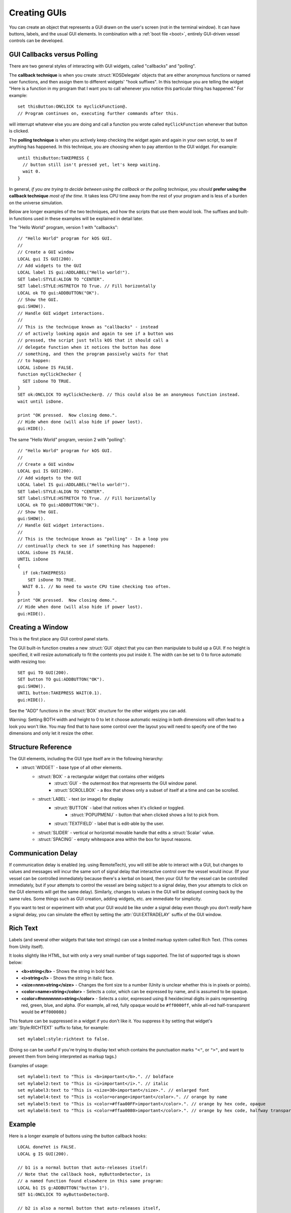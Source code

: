 .. _widgets:

Creating GUIs
=============

You can create an object that represents a GUI drawn on the
user's screen (not in the terminal window). It can have buttons,
labels, and the usual GUI elements. In combination with a :ref:`boot file <boot>`,
entirely GUI-driven vessel controls can be developed.

.. figure:: /_images/general/gui-HelloWorld.png
    :width: 100%

GUI Callbacks versus Polling
----------------------------

There are two general styles of interacting with GUI widgets,
called "callbacks" and "polling".

.. _gui_callback_technique:

The **callback technique** is when you create :struct:`KOSDelegate` objects
that are either anonymous functions or named user functions, and then
assign them to different widgets' "hook suffixes".  In this technique you
are telling the widget "Here is a function in my program that I want you to
call whenever you notice this particular thing has happened."  For example::

    set thisButton:ONCLICK to myclickFunction@.
    // Program continues on, executing further commands after this.

will interrupt whatever else you are doing and call a function you wrote
called ``myClickFunction`` whenever that button is clicked.

.. _gui_polling_technique:

The **polling technique** is when you actively keep checking the widget
again and again in your own script, to see if anything has happened.  In 
this technique, you are choosing when to pay attention to the GUI
widget.  For example::

    until thisButton:TAKEPRESS {
      // button still isn't pressed yet, let's keep waiting.
      wait 0.
    }

In general, *if you are trying to decide between using the callback or the polling
technique, you should* **prefer using the callback technique** *most of the time*.  It
takes less CPU time away from the rest of your program and is less of a burden on
the universe simulation.

Below are longer examples of the two techniques, and how the scripts that
use them would look.  The suffixes and built-in functions used in these
examples will be explained in detail later.

The "Hello World" program, version 1 with "callbacks"::

        // "Hello World" program for kOS GUI.
        //
        // Create a GUI window
        LOCAL gui IS GUI(200).
        // Add widgets to the GUI
        LOCAL label IS gui:ADDLABEL("Hello world!").
        SET label:STYLE:ALIGN TO "CENTER".
        SET label:STYLE:HSTRETCH TO True. // Fill horizontally
        LOCAL ok TO gui:ADDBUTTON("OK").
        // Show the GUI.
        gui:SHOW().
        // Handle GUI widget interactions.
        //
        // This is the technique known as "callbacks" - instead
        // of actively looking again and again to see if a button was
        // pressed, the script just tells kOS that it should call a
        // delegate function when it notices the button has done
        // something, and then the program passively waits for that
        // to happen:
        LOCAL isDone IS FALSE.
        function myClickChecker {
          SET isDone TO TRUE.
        }
        SET ok:ONCLICK TO myClickChecker@. // This could also be an anonymous function instead.
        wait until isDone.

        print "OK pressed.  Now closing demo.".
        // Hide when done (will also hide if power lost).
        gui:HIDE().

The same "Hello World" program, version 2 with "polling"::

        // "Hello World" program for kOS GUI.
        //
        // Create a GUI window
        LOCAL gui IS GUI(200).
        // Add widgets to the GUI
        LOCAL label IS gui:ADDLABEL("Hello world!").
        SET label:STYLE:ALIGN TO "CENTER".
        SET label:STYLE:HSTRETCH TO True. // Fill horizontally
        LOCAL ok TO gui:ADDBUTTON("OK").
        // Show the GUI.
        gui:SHOW().
        // Handle GUI widget interactions.
        //
        // This is the technique known as "polling" - In a loop you
        // continually check to see if something has happened:
        LOCAL isDone IS FALSE.
        UNTIL isDone
        {
          if (ok:TAKEPRESS)
            SET isDone TO TRUE.
          WAIT 0.1. // No need to waste CPU time checking too often.
        }
        print "OK pressed.  Now closing demo.".
        // Hide when done (will also hide if power lost).
        gui:HIDE().



Creating a Window
-----------------

.. function:: GUI(width [, height])

This is the first place any GUI control panel starts.

The GUI built-in function creates a new :struct:`GUI` object that you can then
manipulate to build up a GUI. If no height is specified, it will resize
automatically to fit the contents you put inside it.  The width can be set
to 0 to force automatic width resizing too::

        SET gui TO GUI(200).
        SET button TO gui:ADDBUTTON("OK").
        gui:SHOW().
        UNTIL button:TAKEPRESS WAIT(0.1).
        gui:HIDE().

See the "ADD" functions in the :struct:`BOX` structure for
the other widgets you can add.

Warning: Setting BOTH width and height to 0 to let it choose automatic
resizing in both dimensions will often lead to a look you won't like.
You may find that to have some control over the layout you will need to
specify one of the two dimensions and only let it resize the other.

Structure Reference
-------------------

The GUI elements, including the GUI type itself are in the
following hierarchy:

- :struct:`WIDGET` - base type of all other elements.
    - :struct:`BOX` - a rectangular widget that contains other widgets
        - :struct:`GUI` - the outermost ``Box`` that represents the GUI window panel.
        - :struct:`SCROLLBOX` - a ``Box`` that shows only a subset of itself at a time and can be scrolled.
    - :struct:`LABEL` - text (or image) for display
        - :struct:`BUTTON` - label that notices when it's clicked or toggled.
            - :struct:`POPUPMENU` - button that when clicked shows a list to pick from.
        - :struct:`TEXTFIELD` - label that is edit-able by the user.
    - :struct:`SLIDER` - vertical or horizontal movable handle that edits a :struct:`Scalar` value.
    - :struct:`SPACING` - empty whitespace area within the box for layout reasons.

.. _widgets_delay:

Communication Delay
-------------------

If communication delay is enabled (eg. using RemoteTech), you will still be
able to interact with a GUI, but changes to values and messages will incur
the same sort of signal delay that interactive control over the vessel would
incur.  (If your vessel can be controlled immediately because there's a
kerbal on board, then your GUI for the vessel can be controlled immediately,
but if your attempts to control the vessel are being subject to a signal
delay, then your attempts to click on the GUI elements will get the same
delay). Similarly, changes to values in the GUI will be delayed coming
back by the same rules. Some things such as GUI creation, adding widgets,
etc. are immediate for simplicity.

If you want to test or experiment with what your GUI would be like under
a signal delay even though you don't *really* have a signal delay, you
can simulate the effect by setting the :attr:`GUI:EXTRADELAY` suffix
of the GUI window.

.. structure:: Widget

    This object is the base class of all GUI elements.  No matter which GUI element you
    are dealing with, it will have these properties at minimum.

    ===================================== =============================== =============
    Suffix                                Type                            Description
    ===================================== =============================== =============
    :meth:`SHOW`                                                          Show the widget.
    :meth:`HIDE`                                                          Hide the widget.
    :attr:`VISIBLE`                                                       SET: Show or hide the widget. GET: see if it's showing.
    :meth:`DISPOSE`                                                       Remove the widget permanently.
    :attr:`ENABLED`                       :struct:`Boolean`               Set to False to "grey out" the widget, preventing user interaction.
    :attr:`STYLE`                         :struct:`Style`                 The style of the widget.
    :attr:`GUI`                           :struct:`GUI`                   The GUI ultimately containing this widget.
    :attr:`PARENT`                        :struct:`BOX`                   The Box containing this widget.
    :attr:`HASPARENT`                     :struct:`Boolean`               If this widget has no parent, returns false.
    ===================================== =============================== =============

    .. method:: SHOW

        (No parameters, no return value).

        Call ``Widget:show()`` when you need to make the widget in question
        start appearing on the screen.  This is identical to setting
        :attr:`Widget:VISIBLE` to true.

        See :attr:`Widget:VISIBLE` below for further documentation.

        Note: Unless you use ``show()`` (or set the :struct:`Widget:VISIBLE`
        suffix to true) on the outermost :struct:`Box` of the GUI panel (the
        one you obtained from calling built-in function :func:`GUI`), nothing
        will ever be visible from your GUI.

    .. method:: HIDE

        (No parameters, no return value).

        Call ``Widget:hide()`` when you need to make the widget in question
        disappear from the screen.  This is identical to setting
        :attr:`Widget:VISIBLE` to false.
        
        See :attr:`Widget:VISIBLE` below for further documentation.

    .. attribute:: VISIBLE

        :type: :struct:`Scalar`
        :access: Get/Set

        This is the setting which can also be changed by calling
        :meth:`Widget:show()` and :meth:`Widget:hide()`.

        Most new widgets are set to be visible by default, except for the outermost
        :struct:`Box` that represents a GUI panel window.  (The kind you can
        obtain by calling built-in function :func:`Gui`.)  Because of this, you
        generally only need to set the outermost GUI panel window to visible and
        then all the widgets inside of it should appear.

        The typical pattern is this::

           set panel to GUI(200).

           // <--- Add widgets to panel by calling things like panel:addbutton,
           //      panel:addhslider, panel:addvslider, panel:addlabel, etc...

           panel:show(). // or 'set panel:visible to true.' does the same thing.

        Note that the showing of a widget requires the showing of all widgets
        it's contained inside of.  Hiding a widget will hide all widgets inside
        it, regardless of their infividual visibility settings.  This is what
        is happening when you make a :struct:`GUI` Box with a call to :func:`GUI`,
        fill it with widgets, and then show it.  The widgets inside it were already
        set to "visible", but their visibility was suppressed by the fact that
        the :struct:`GUI` they were inside of was not visible.  Once you made the
        :struct:`GUI` panel visible, all the widgets inside it (that were already
        set to be visible) appeared with it.

    .. method:: DISPOSE

        (no parameters, no return value)

        Call ``Widget:DISPOSE()`` to permanenly make this widget go away.
        Not only will it make it invisible, but it will make it impossible
        to set it to visible again later.

    .. attribute:: ENABLED

        :type: :struct:`Boolean`
        :access: get/set

        (This is true by default for all newly created widgets.)

        When this is true, then the widget can be used by the user.

        When this is false, then the widget becomes read-only and its
        skin takes on a "greyed-out" theme.  The user cannot interact
        with it, even though it may still be visible on the screen.

    .. attribute:: STYLE

        :type: :struct:`Style`
        :access: Get/Set

        The style of the widget.

        A reasonable style will be chosen by default for most widgets.
        It will be one that is copied from the default style used in
        KSP's standard stock GUI skin.  But if you wish to change the
        appearance of the GUI widgets that kOS provides, you can create
        a modified style and set the widget's style to that style here,
        or you can "swap" styles by assigning this widget to the style
        usually used by a different widget.  (For example, making a
        button look like it's just a passive text label.)  Such
        changes should be carefully thought-out if you do them at all,
        because they can very easily confuse a user with conflicting
        visual cues.

        To see how to make a modified style, see the documentation
        for :struct:`Style`.

    .. attribute:: GUI

	:type: :struct:`GUI`
	:access: Get-only

	To be useful, all widgets (buttons, labels, textfields, etc) must
	either be contained inside a :struct:`GUI` widget directly, or be
	contained inside another :struct:`Widget` which in turn is also
	contained inside a :struct:`GUI` widget.  (Or contained inside
	a widget contained inside a widget contained inside a GUI, etc..)

	This suffix will find which :struct:`GUI` is the one which ultimately
	is the one holding this widget.

    .. attribute:: PARENT

	:type: :struct:`Box`
	:access: :Get-only

	Widgets can be contained inside Boxes that are contained inside
	other Boxes, etc.  This suffix tells you which :struct:`Box` contains
	this one.  If you attempt to call this suffix on the outermost
	:struct:`GUI` Box that contains all the others in a panel,
	you may find that kOS throws a complaining error because there is
	no parent to the outermost widget.  To protect your code against this,
	use the :attr:`Widget:HASPARENT` suffix.

    .. attribute:: HASPARENT

	:type: :struct:`Boolean`
	:access: :Get-only

	If trying to use :attr:`Widget:PARENT` would generate an error because
	this widget has no parent, then :attr:`HASPARENT` will be false.
	Otherwise it will be true.

.. structure:: Box

    ``Box`` objects are a type of :struct:`WIDGET`.
    
    A ``Box`` is a rectangular widget that holds other widgets inside it.
    
    A GUI window is a kind of ``Box``, and is created from the :func:`GUI`
    built-in function.  You always need at least one ``Box`` created this way
    in order to have any GUI at all show up, and then you add the widgets you
    want to that ``Box``.

    Since a ``Box`` is a :struct:`WIDGET`, and a ``Box`` is a rectangle that
    contains widgets, that means you can also put a ``Box` inside of another 
    ``Box``.  You do so by using the :meth:`ADDHBOX` or :meth:`ADDVBOX` suffixes
    of a box.  Usually the reason to do this is to define exactly how you want
    a set of widgets laid out.

    ===================================== =============================== =============
    Suffix                                Type                            Description
    ===================================== =============================== =============
                   Every suffix of :struct:`WIDGET`
    -----------------------------------------------------------------------------------
    :meth:`ADDLABEL(text)`                :struct:`Label`                 Creates a label in the Box.
    :meth:`ADDBUTTON(text)`               :struct:`Button`                Creates a clickable button in the Box.
    :meth:`ADDCHECKBOX(text,on)`          :struct:`Button`                Creates a toggleable button in the Box.
    :meth:`ADDRADIOBUTTON(text,on)`       :struct:`Button`                Creates an exclusive toggleable button in the Box.
    :meth:`ADDTEXTFIELD(text)`            :struct:`TextField`             Creates an editable text field in the Box.
    :meth:`ADDPOPUPMENU`                  :struct:`PopupMenu`             Creates a popup menu.
    :meth:`ADDHSLIDER(init,min,max)`      :struct:`Slider`                Creates a horizontal slider in the Box.
    :meth:`ADDVSLIDER(init,min,max)`      :struct:`Slider`                Creates a vertical slider in the Box.
    :meth:`ADDHLAYOUT`                    :struct:`Box`                   Creates an undecorated invisible Box in the Box, with horizontal flow.
    :meth:`ADDVLAYOUT`                    :struct:`Box`                   Creates an undecorated invisible Box in the Box, with vertical flow.
    :meth:`ADDHBOX`                       :struct:`Box`                   Creates a visible Box in the Box, with horizontal flow.
    :meth:`ADDVBOX`                       :struct:`Box`                   Creates a visible Box in the Box, with vertical flow.
    :meth:`ADDSTACK`                      :struct:`Box`                   Creates a nested stacked Box in the Box.  Only one such box is shown at a time.
    :meth:`ADDSCROLLBOX`                  :struct:`ScrollBox`             Creates a nested scrollable Box of widgets.
    :meth:`ADDSPACING(size)`              :struct:`Spacing`               Creates a blank space of the given size (flexible if -1).
    :attr:`WIDGETS`                       :struct:`List(Widget)`          Returns a LIST of the widgets that have been added to the Box.
    :attr:`RADIOVALUE`                    :struct:`String`                The string name of the currently selected radio button.
    :attr:`ONRADIOCHANGE`                 :struct:`KOSDelegate` (button)  A callback you want kOS to call whenever the radio button selection changes.
    :meth:`SHOWONLY(widget)`                                              Hide all but the given widget.
    :meth:`CLEAR`                                                         Dispose all child widgets.
    ===================================== =============================== =============

    .. method:: ADDLABEL(text)

        :parameter:
        :type text: :struct:`String`
        :return:
        :rtype: :struct:`Label`

        Creates a :struct:`Label` widget in this ``Box``.  The label will
        display the text message given in the parameter.

    .. method:: ADDBUTTON(text)

        :parameter:
        :type text: :struct:`String`
        :return:
        :rtype: :struct:`Button`

        Creates a *clickable* :struct:`Button` widget in this ``Box``.

    .. method:: ADDCHECKBOX(text, on)

        :parameter: text to display
        :type text: :struct:`String`
        :parameter: state of the checkbox initially
        :type on: :struct:`Boolean`
        :return:
        :rtype: :struct:`Button`

        Creates a *toggle-able* :struct:`Button` widget in this ``Box``.
        The Button will display the text message given in the parameter.
        The Button will initially start off turned on or turned off
        depending on the state of the ``on`` parameter.

    .. method:: ADDRADIOBUTTON(text, on)

        :parameter: text to display
        :type text: :struct:`String`
        :parameter: state of the checkbox initially
        :type on: :struct:`Boolean`
        :return:
        :rtype: :struct:`Button`

        Creates an *exclusive toggle-able* :struct:`Button` widget in this ``Box``.
        The Button will display the text message given in the parameter.
        The Button will initially start off turned on or turned off depending
        on the state of the ``on`` parameter.

        This button will be set to be exclusive, which means all other
        buttons in this :struct:`Box` which are also exclusive will be
        turned off when this button is turned on.  All these "radio"
        buttons within this same box are considered to be in the same
        group for the sake of this check.  In order to make two
        different radio button groups, you would need to create a box
        for each with :meth:`BOX:ADDHBOX` or :meth:`BOX:ADDVBOX`, and
        then add radio buttons to each of those boxes.

        To read which radio button value is the one that is currently on,
        among the whole set of buttons, you can use :attr:`BOX:RADIOVALUE`.

    .. method:: ADDTEXTFIELD(text)

        :parameter: initial starting text in the field.
        :type text: :struct:`String`
        :return:
        :rtype: :struct:`TextField`

        Creates a :struct:`TextField` widget in this ``Box``.
        The textfield will allow the user to type a string into the field
        that you can read.
        The field will be a one-line string input.

    .. method:: ADDPOPUPMENU

        :return:
        :rtype: :struct:`PopupMenu`

        Creates a special kind of button known as a :struct:`PopupMenu`
        in the Box.  This is a button that, when clicked, brings up a list
        of values to choose from.  When the user picks a value, the popup
        list goes away and the button will be labeled with the selection
        from the list that was picked.

        The list of values that will pop up are in the
        suffix :attr:`PopupMenu:Options`, which you must populate after
        having called ``ADDPOPUPMENU``.
        
        Example::

            set mygui to GUI(100).
            // Make a popup menu that lets you choose one of 4 color names:
            set mypopup mygui:addpopupmenu().
            set mypopup:options to LIST("red", "green", "yellow", "white").

            mygui:show().
            wait 15. // let you play with it for 15 seconds.
            mygui:dispose(). // ditch the gui before leaving this example.

    .. method:: ADDHSLIDER(init, min, max)

        :parameter: starting value
        :type init: :struct:`Scalar`
        :parameter: left endpoint value
        :type min: :struct:`Scalar`
        :parameter: right endpoint value
        :type max: :struct:`Scalar`
        :return:
        :rtype: :struct:`Slider`

        Creates a horizontal :struct:`Slider` in the Box that adjusts a
        :struct:`Scalar` value.  The value can take on any fractional
        amount between the minimum and maximum values given.  Despite
        the names it is possible to make the ``min`` parameter larger than
        the ``max`` parameter, in which case the direction of the slider
        will be inverted, with the largest value at the left and the smallest
        at the right.

    .. method:: ADDVSLIDER(init, min, max)

        :parameter: starting value
        :type init: :struct:`Scalar`
        :parameter: top endpoint value
        :type min: :struct:`Scalar`
        :parameter: bottom endpoint value
        :type max: :struct:`Scalar`
        :return:
        :rtype: :struct:`Slider`

        Creates a vertical :struct:`Slider` in the Box that adjusts a
        :struct:`Scalar` value.  The value can take on any fractional
        amount between the minimum and maximum values given.  Despite
        the names it is possible to make the ``min`` parameter larger than
        the ``max`` parameter, in which case the direction of the slider
        will be inverted, with the largest value at the bottom and the smallest
        at the top.

        TODO: FIRE UP THE GAME AND TEST THE DIRECTION HERE.  I AM TYPING FROM MEMORY ABOUT
        THE DIRECTIONS (TOP BEING SMALLEST NORMALLY) - THAT COULD BE WRONG.

    .. method:: ADDHLAYOUT

        :return:
        :rtype: :struct:`Box`
        
        Creates a nested transparent horizontally-arranged :struct:`Box` in
        this :struct:`Box`.  You can't see any visual evidence of this
        box other than how it forces the widgets inside it to get arranged.
        (The box has no borders showing, no background color, etc).

        All the widgets added to such a box will arrange themselves
        horizontally (the more widgets you add, the wider the box gets).

        There are three reasons you might want to nest one Box inside another Box:

        - You wish to isolate some radio buttons into their own Box so they
          form one radio button group.
        - You wish to force the GUI automatic layout system to place widgets
          in a particular arrangement by making it treat a group of widgets
          as a single rectangular chunk that gets arranged together as a unit.

    .. method:: ADDVLAYOUT

        :return:
        :rtype: :struct:`Box`
        
        Creates a nested transparent vertically-arranged :struct:`Box` in
        this :struct:`Box`.  You can't see any visual evidence of this
        box other than how it forces the widgets inside it to get arranged.
        (The box has no borders showing, no background color, etc).

        All the widgets added to such a box will arrange themselves
        vertically (the more widgets you add, the taller the box gets).

        (The :struct:`Box` returned by calling the built-in function
        :func:`Gui` is a "VLayout" box which arranges things vertically
        like this.)

        There are three reasons you might want to nest one Box inside another Box:

        - You wish to isolate some radio buttons into their own Box so they
          form one radio button group.
        - You wish to force the GUI automatic layout system to place widgets
          in a particular arrangement by making it treat a group of widgets
          as a single rectangular chunk that gets arranged together as a unit.

    .. method:: ADDHBOX

        :return:
        :rtype: :struct:`Box`
        
        This is identical to :meth:`BOX:ADDHLAYOUT`, other than the
        fact that it uses a different graphical style which lets you
        see the box.

    .. method:: ADDVBOX

        :return:
        :rtype: :struct:`Box`
        
        This is identical to :meth:`BOX:ADDVLAYOUT`, other than the
        fact that it uses a different graphical style which lets you
        see the box.

    .. method:: ADDSTACK

        :return:
        :rtype: :struct:`Box`
        
        Creates a nested stacked Box in this Box. (a Box which 
        can be swapped for other similarly created boxes that
        occupy the same space on the screen.)

        When you add several such boxes with multiple calls to
        :meth:`BOX:ADDSTACK`, then instead of these boxes
        being laid you horizontally or vertically next to each
        other as widgets would normally be, they all occupy the
        same space of the screen.  However, only one such box
        in the set of stacked boxes will be visible at a time.

        This is how you can implement a pane which has its contents
        replaced with several different variants depending on what
        variant you want to see at a time.  (i.e. a window with
        an area who's contents are toggled by hitting some "tab"
        buttons that change which version of the contents get shown.)

        When several such boxes have been added, you can individually
        choose which one is shown, by which one is enabled.  If two
        of them are enabled at the same time, then only the first
        enabled one it finds gets shown.
        
        See :meth:`SHOWONLY` below for more information on how to
        manipulate these kinds of sub-boxes.

    .. method:: ADDSCROLLBOX

        :return:
        :rtype: :struct:`ScrollBox`
        
        Creates a nested scrollable box of widgets. 

        Using this kind of box, you can create an area of the Gui
        which holds contents bigger than it can show at once.
        It will add scrollbars to let you pan the view to see
        the rest of the content that is outside the visible box size.

        To make this work, you will need to specify the size
        limits of the viewable area, otherwise the layout system
        will simply make the ScrollBox big enough to hold all
        the content, and thus it won't need the scrollbars.

        More details on how to do this can be found in the documentation
        for :struct:`ScrollBox`.
        
    .. method:: ADDSPACING(size)

        :parameter size: :??: the size of the area to take up with empty space.
        :return:
        :rtype: :struct:`Spacing`

        Creates blank space of the given size in pixels (flexible if -1).

        This is used for cases where you'd like to force a widget to get indented,
        or pushed further down.

        Whether this is horizontal or vertical space depends on whether it is
        inside a horizontal arrangement box or a vertical arrangement box.
        (``myBox:ADDSPACING(20).`` is 20 pixels of *width* if ``myBox``
        was a :meth:`BOX:ADDHLAYOUT`, but it's 20 pixels of *height* if it
        was a :meth:`BOX:ADDVLAYOUT`.)

        Example::

            set mygui to GUI(400).
            set mytitle to mygui:addlabel("This is my Panel").
            set box1 to mygui:ADDHLAYOUT().
            box1:addspacing(50). // 50 pixels indent inside horizontal box 1
            set button1 to box1:addbutton("indented").
            set box2 to mygui:ADDHLAYOUT().
            box2:addspacing(100). // 100 pixels indent inside horizontal box 2
            set button2 to box2:addbutton("indented more").
            myGui:show().
            print "Play with buttons for 15 seconds.".
            wait 15. 
            myGui:dispose(). // get rid of the GUI before quitting the program.

    .. attribute:: WIDGETS

        :type: :struct:`List(Widget)`
        :access: Get-only
        
        Returns a LIST of the widgets that have been added to the Box,
        so that you may examine them.  If you think of the GUI as a
        tree of widgets (which is what it is), then this is how you
        find the children of this box.  It's sort of the opposite of
        :attr:`Widget:PARENT`.

        Note that adding or deleting from this list will not actually
        add or remove widgets from the box itself.  (This list is
        an exported copy of the list of widgets, and not the actual
        list the box itself uses internally.)

    .. attribute:: RADIOVALUE

        :type: :struct:`String`
        :access: Get-only
        
        The text label of whichever radiobutton is turned on among all
        the radio buttons you've added with :meth:`BOX:ADDRADIOBUTTON(text, on)`
        to this box.

        Because only one of the radio buttons within this box can be on
        at a time, this can be a faster way to see which has been
        selected than reading each button one a time to see which one
        is on.

        If none of the buttons are turned on (for example, if the user
        hasn't selected anything yet since the box was displayed), then this
        will return a value of ``""`` (an empty string).

    .. attribute:: ONRADIOCHANGE

        :type: :struct:`KOSDelegate`
        :access: Get/Set

        The :struct:`KOSDelegate` accepts 1 parameter, a :struct:`Button`, and returns nothing.

        A callback hook you want kOS to call whenever the radio button
        selection within this box changes.

        Because a radio button set is defined at the level of a ``Box`` (see
        :meth:`BOX:ADDRADIOBUTTON(text, on)`), the callback hook you would
        like to be called whenever that radio button set changes which button
        is the selected one is also here on the ``Box`` widget.

        The KOSDelegate must be a function (or anonymous function) that
        behaves as follows::

            function myradiochangehook {
              parameter whichButton.

              // Do something here.  "whichButton" will be a variable set to
              // whichever radio button is the one that has just been switched
              // on.
            }
            set someBox:onradiochange to myradiochange@.

        Example, using an anonymous function::

            set someBox:onRadioChange to { parameter B.  print "You selected:  " + B:text. }.

    .. method:: SHOWONLY(widget)

        :parameter:
        :type widget: :struct:`Widget`

        When multiple widgets have been placed inside this ``Box``,
        this suffix is used to choose just one of them to be the
        one you want being shown at the moment.  All other widgets
        within this box will be immediately hidden.

        This is useful when you have several stacked boxes made with
        calls to :meth:`BOX:ADDSTACK`, and want to choose which one
        of them you are making visible at the moment.

    .. method:: CLEAR

        :return: none

        Calling :meth:`BOX:CLEAR()` will get rid of all widgets you have
        added to this box by use of any of the above "ADD....." suffixes.
        It will also call :meth:`Widget:DISPOSE()` on all of them.

.. structure:: GUI

    This object is created with the :func:`GUI(width,height)` function.

    A GUI object is a kind of :struct:`Box` that is the outermost
    window that holds all the other widgets.  In order to work at all, all
    widgets must be put inside of a ``GUI`` box, or in inside of another
    :struct:`Box` which in turn is inside a ``GUI`` box, etc.

    ===================================== =============================== =============
    Suffix                                Type                            Description
    ===================================== =============================== =============
       Every suffix of :struct:`BOX`.  Note, to add widgets to this window, see the BOX suffixes.
    -----------------------------------------------------------------------------------
    :attr:`X`                             :struct:`scalar` (pixels)       X-position of the window. Negative values measure from the right.
    :attr:`Y`                             :struct:`scalar` (pixels)       Y-position of the window. Negative values measure from the bottom.
    :attr:`DRAGGABLE`                     :struct:`Boolean`               True = user can move window.
    :attr:`EXTRADELAY`                    :struct:`scalar` (seconds)      Add artificial delay to all communication with this GUI (good for testing before you get into deep space)
    :attr:`SKIN`                          :struct:`Skin`                  The skin defining the default style of widgets in this GUI.
    ===================================== =============================== =============

    .. attribute:: X

        :type: :struct:`scalar`
        :access: Get/Set

        This is the X position of upper-left corner of window, in pixels.

        You can alter this value to move the window.

        If you use a negative value for the coordinate, then the coordiante will be
        measured in the reverse direction, from the right edge of the screen.  (i.e.
        setting it to -200 means 200 pixels away from the right edge of the screen.)

    .. attribute:: Y

        :type: :struct:`scalar`
        :access: Get/Set

        This is the Y position of upper-left corner of window, in pixels.

        You can alter this value to move the window.

        If you use a negative value for the coordinate, then the coordiante will be
        measured in the reverse direction, from the bottom edge of the screen.  (i.e.
        setting it to -200 means 200 pixels away from the bottom edge of the screen.)

    .. attribute:: DRAGGABLE

        :type: :struct:`Boolean`
        :access: Get/Set

        Set to true to allow the window to be moved by the user dragging it.  If
        set to false, it can still be moved by the script setting :attr:`GUI:X`
        and :attr:`GUI:Y`, but can't be moved by the user.

    .. attribute:: EXTRADELAY

        :type: :struct:`scalar`
        :access: Get/Set

        This is the number of extra seconds of delay to add to
        the GUI for testing purposes.

        If Remote Tech is installed, the GUI system :ref:`obeys the signal delay<widgets_delay>`
        of the Remote Tech mod such that when you click a widget it can take
        time before the script notices you did so.  If you want to test how
        your GUI will work under a signal delay you can use this suffix to
        force a simulated additional signal delay even if you are not using
        RemoteTech.  (Or when you are using RemoteTech but are testing your GUI in
        situations where there isn't a noticable signal delay, like in Kerbin
        low orbit).

    .. attribute:: SKIN

        :type: :struct:`Skin`
        :access: Get/Set

        A :struct:`Skin` is a collection of :struct:`Style` objects to be
        used by different types of widgets within the GUI window.  With this
        suffix you can assign a different Skin to the window, which will then
        be used by default by all the widgets of the appropriate type
        inside the window.

.. structure:: ScrollBox

    ``ScrollBox`` objects are created by using :meth:`BOX:ADDSCROLLBOX`.

    A scollbox is a box who's contents can be bigger than it is, accessable
    via scrollbars.

    To constrain the actual size of the box, you can use the ``:style``
    suffix of the box.  For example, this code::

        set sb to mygui:addscrollbox().
        set sb:style:width to 200.
        set sb:style:height to 200.

    would make a scrollbox whose visible part is limited to 200 pixels by 200 pixels.

    By default, the GUI layout manager would attempt to make the scrollbox as big
    as it can, within the constraints of the containing window.

    ===================================== =============================== =============
    Suffix                                Type                            Description
    ===================================== =============================== =============
                   Every suffix of :struct:`BOX`.  :attr:
    -----------------------------------------------------------------------------------
    :attr:`HALWAYS`                       :struct:`Boolean`               Always show the horizontal scrollbar.
    :attr:`VALWAYS`                       :struct:`Boolean`               Always show the vertical scrollbar.
    :attr:`POSITION`                      :struct:`Vector`                The position of the scrolled content (Z is ignored).
    ===================================== =============================== =============

    .. attribute:: HALWAYS

        :type: :struct:`Boolean`
        :access: Get/Set

        Set to true if you want the horizontal scrollbar to always appear for the
        box regardless of whether the contents are large enough to require it.

    .. attribute:: VALWAYS

        :type: :struct:`Boolean`
        :access: Get/Set

        Set to true if you want the vertical scrollbar to always appear for the
        box regardless of whether the contents are large enough to require it.

    .. attribute:: POSITION

        :type: :struct:`Vector`
        :access: Get/Set

        This value tells you where within the window's content the currently
        visible portion is.  The Vector's X component tells you the X
        coordinate of the upper-left corner of the visible portion within
        the content.  The Vector's Y component tells you the Y coordinate
        of the upper-left corner of the visible portion within the content.
        The Vector's Z component is irrelevant and ignored.  (This is really
        an X/Y pair stored inside a 3D vector).

        You can set this value to force the window to scroll to a new position.

.. structure:: Label

    ``Label`` widgets are created inside Box objects via :meth:`BOX:ADDLABEL`.

    A ``Label`` is a widget that just shows a bit of text or an image.  The base
    type of Label is just used for passive content that can't be edited or
    interacted with.

    (However, other widgets which *are* interactive are derived from ``Label``,
    such as :struct:`Button` and :struct:`TextField`.)

    ===================================== =============================== =============
    Suffix                                Type                            Description
    ===================================== =============================== =============
		   Every suffix of :struct:`WIDGET`
    -----------------------------------------------------------------------------------
    :attr:`TEXT`                          :struct:`string`                The text on the label.
    :attr:`IMAGE`                         :struct:`string`                Filename of an image for the label.
    :attr:`TOOLTIP`                       :struct:`string`                A tooltip for the label.
    ===================================== =============================== =============

    .. attribute:: TEXT

        :type: :struct:`String`
        :access: Get/Set

        The text which is shown the label.

        This text can contain some limited richtext markup,
        :ref:`described below <richtext>`, unless you have
        suppressed it using :attr:`Style:RICHTEXT` as follows::

            set thislabel:RICHTEXT to false. // prevent richtext markup in the label

    .. attribute:: IMAGE

        :type: :struct:`string`
        :access: Get/Set

        This is the filename of an image file to use in the label's background.

        If you prefer an image to a string label, you can set this suffix.  The
        filenames you use must be contained in the Archive (i.e. "/Ships/Script")
        volume, but are allowed to disobey the normal rules about reaching the
        archive with comms.  This is because these images conceptually represent
        the look and feel of control panels in the ship and not necessarily
        something that takes up "space" on the disk.

        PNG format images usually work best, although any format Unity
        is capable of reading can work here.

        You can leave off the ``".png"`` ending on the filename if you like
        and this suffix will presume you meant to read a .png file.  If you 
        wish to read a file in some other format than PNG, you will need
        to give its filename extension explicitly.

    .. attribute:: TOOLTIP

        :type: :struct:`String`
        :access: Get/Set

        String which you wish to appear in a tooltip when the user hovers
        the mouse pointer over this widget.

.. _richtext:

Rich Text
---------

Labels (and several other widgets that take text strings) can use a limited
markup system called Rich Text.  (This comes from Unity itself).

It looks slightly like HTML, but with only a very small number of tags
supported.  The list of supported tags is shown below:

- **<b>string</b>** - Shows the string in bold face.
- **<i>string</i>** - Shows the string in italic face.
- **<size=nnn>string</size>** - Changes the font size to a number (Unity
  is unclear whether this is in pixels or points).
- **<color=name>string</color>** - Selects a color, which can be expressed
  by name, and is assumed to be opaque.
- **<color=#nnnnnnnn>string</color>** - Selects a color, expressed using
  8 hexidecimal digits in pairs representing red, green, blue, and alpha.
  (For example, all red, fully opaque would be ``#ff0000ff``, while all-red
  half-transparent would be ``#ff000080``.)


This feature can be suppressed in a widget if you don't like it.
You suppress it by setting that widget's :attr:`Style:RICHTEXT` suffix
to false, for example::

    set mylabel:style:richtext to false.

(Doing so can be useful if you're trying to display text which 
contains the punctuation marks ``"<"``, or ``">"``, and want
to prevent them from being interpreted as markup tags.)

Examples of usage::

    set mylabel1:text to "This is <b>important</b>.". // boldface
    set mylabel2:text to "This is <i>important</i>.". // italic
    set mylabel3:text to "This is <size=30>important</size>.". // enlarged font
    set mylabel4:text to "This is <color=orange>important</color>.". // orange by name
    set mylabel5:text to "This is <color=#ffaa00FF>important</color>.". // orange by hex code, opaque
    set mylabel6:text to "This is <color=#ffaa0080>important</color>.". // orange by hex code, halfway transparent
    

.. structure:: Button

    A ``Button`` is a widget that can have script activity occur when the user
    presses it.

    ``Button`` widgets are created inside Box objects via one of these three methods:
    
    - :meth:`Box:ADDBUTTON` - for a button that pops back out again on its own after being clicked.
    - :meth:`Box:ADDCHECKBOX` - for a toggle button that stays on when 
      clicked and doesn't turn off until clicked again.
    - :meth:`Box:ADDRADIOBUTTON` - A kind of checkbox that forms part of
      a set of checkboxes that only allow one of themselves to be on at a time.

    The differences between how these types of button behave come from how
    they will have their default :attr:`TOGGLE` and :attr:`EXCLUSIVE`
    suffixes set when they are created.

    Buttons are a special case of :struct:`Label`, and can use all the features
    of :struct:`Label` to define how their text looks.

    ===================================== ========================================== =============
    Suffix                                Type                                       Description
    ===================================== ========================================== =============
                   Every suffix of :struct:`LABEL`
    ----------------------------------------------------------------------------------------------
    :attr:`PRESSED`                       :struct:`Boolean`                          Is the button currently down?
    :attr:`TAKEPRESS`                     :struct:`Boolean`                          Return the PRESSED value AND release the button if it's down.
    :attr:`TOGGLE`                        :struct:`Boolean`                          Is this button into a toggle-style button?
    :attr:`EXCLUSIVE`                     :struct:`Boolean`                          Does turning this button on cause other buttons to turn off?
    :attr:`ONCLICK`                       :struct:`KOSDelegate` (no args)            Your function called whenever the button gets clicked.
    :attr:`ONTOGGLE`                      :struct:`KOSDelegate` (:struct:`Boolean`)  Your function called whenever the button's PRESSED state changes.
    ===================================== ========================================== =============

    .. attribute:: PRESSED

        :type: :struct:`Boolean`
        :access: Get/Set

        You can read this value to see if the button is currently on (true)
        or off (false).  You can set this value to cause the button to become
        on or off.

    .. attribute:: TAKEPRESS

        :type: :struct:`Boolean`
        :access: Get-only

        You can read this value to see if the button is currently on (true)
        or off (false), however reading this value has a side-effect.
        When you read this value, if it said the button was on (pressed in),
        then reading it will cause the button to become off (popped out).

        This is useful only for normal buttons (buttons that have :attr:`TOGGLE`
        set to false).  It allows you to use the
        :ref:`polling technique <gui_polling_technique>` to repeatedly check to
        see if the button is on, and as soon as your script notices that it's on,
        it will pop it back out again so the user sees the proper visual feedback.

    .. attribute:: TOGGLE

        :type: :struct:`Boolean`
        :access: Get/Set

        This suffix determines whether this button has toggle behavior or button
        behaviour.  (Whether it stays pressed in until pressed a second time).
        By default, :meth`BOX:ADDBUTTON` will create a button with ``TOGGLE`` set
        to false, while :meth:`BOX:ADDCHECKBOX` and :meth:`BOX:ADDRADIOBUTTON` will
        create buttons which have their ``TOGGLE`` suffixes set to true.

        **Behaviour when TOGGLE is false (the default):**

        The conditions under which a button will automatically release itself when :attr:`TOGGLE` is
        set to `False` are:

        - When the script calls the :attr:`TAKEPRESS` suffix method.  When this is done, the
          button will become false even if it was was previously true.
        - If the script defines an :attr:`ONCLICK` user delegate.
          (Then when the :attr:`PRESSED` value becomes true, kOS will immediately set it
          back to false (too fast for the kerboscript to see it) and instead call the
          ``ONCLICK`` callback delegate you gave it.)

        **Behaviour when TOGGLE is true:**

        If TOGGLE is set to True, then the button will **not** automatically release after it is
        read by the script.  Instead it will need to be clicked by the user a second time to make
        it pop back out.  In this mode, the button's :attr:`PRESSED` value will never automatically
        reset to false on its own.

        If the Button is created by :meth:`Button:ADDCHECKBOX`, or by
        :meth:`Button:ADDRADIOBUTTON`, it will have a different visual
        style (the style called "toggle") and it will start already in TOGGLE mode.

    .. attribute:: EXCLUSIVE

        :type: :struct:`Boolean`
        :access: Get/Set

        If the Button is created by :meth:`Button:ADDRADIOBUTTON`, it will have
        its ``EXCLUSIVE`` suffix set to true by default.

        If ``EXCLUSIVE`` is set to True, when the button is clicked (or changed programmatically),
        other buttons with the same parent :struct:`Box` will be set to False (regardless of
        if they are EXCLUSIVE).

    .. attribute:: ONCLICK

        :type: :struct:`KOSDelegate`
        :access: Get/Set

        This is a :struct:`KOSDelegate` that takes no parameters and returns nothing.

        ``ONCLICK`` is what is known as a "callback hook".  This suffix allows
        you to use the :ref:`callback technique <gui_callback_technique>` of widget
        interaction.

        You can assign ``ONCLICK`` to a :struct:`KOSDelegate` of one of your
        functions (named or anonymous) and from then on kOS will call that
        function whenever the button becomes clicked by the user.

        The :attr:`ONCLICK` suffix is intended to be used for non-toggle buttons.

        Example::

            set mybutton:ONCLICK to { print "Do something here.". }.

        :attr:`ONCLICK` is called with no parameters.  To use it, your function must be
        written to expect no parameters.

    .. attribute:: ONTOGGLE

        :type: :struct:`KOSDelegate`
        :access: Get/Set

        This is a :struct:`KOSDelegate` taking one parameter (new boolean state) and returning nothing

        ``ONTOGGLE`` is what is known as a "callback hook".  This suffix allows
        you to use the :ref:`callback technique <gui_callback_technique>` of widget
        interaction.

        The ``ONTOGGLE`` delegate you assign will get called whenver kOS notices
        that this button has changed from false to true or from true to false.

        To use ``ONTOGGLE``, your function must be written to expect a single boolean parameter,
        which is the new state the button has just be changed to.

        Example::

            set mybutton:ONTOGGLE to { parameter val. print "Button value just became " + val. }.

        ``ONTOGGLE`` is really only useful with buttons where :attr:`TOGGLE` is true.

Example
-------

Here is a longer example of buttons using the button callback hooks::

    LOCAL doneYet is FALSE.
    LOCAL g IS GUI(200).

    // b1 is a normal button that auto-releases itself:
    // Note that the callback hook, myButtonDetector, is
    // a named function found elsewhere in this same program:
    LOCAL b1 IS g:ADDBUTTON("button 1").
    SET b1:ONCLICK TO myButtonDetector@.

    // b2 is also a normal button that auto-releases itself,
    // but this time we'll use an anonymous callback hook for it:
    LOCAL b2 IS g:ADDBUTTON("button 2").
    SET b2:ONCLICK TO { print "Button Two got pressed". }

    // b3 is a toggle button.
    // We'll use it to demonstrate how ONTOGGLE callback hooks look:
    LOCAL b3 IS g:ADDBUTTON("button 3 (toggles)").
    set b3:style to g:skin:button.
    SET b3:TOGGLE TO TRUE.
    SET b3:ONTOGGLE TO myToggleDetector@.

    // b4 is the exit button.  For this we'll use another
    // anonymous function that just sets a boolean variable
    // to signal the end of the program:
    LOCAL b4 IS g:ADDBUTTON("EXIT DEMO").
    SET b4:ONCLICK TO { set doneYet to true. }

    g:show(). // Start showing the window.

    wait until doneYet. // program will stay here until exit clicked.

    g:hide(). // Finish the demo and close the window.

    //END.

    function myButtonDetector {
      print "Button One got clicked.".
    }
    function myToggleDetector {
      parameter newState.
      print "Button Three has just become " + newState.
    }

.. structure:: PopupMenu

    ``PopupMenu`` objects are created by calling :meth:`BOX:ADDPOPUPMENU`.

    A ``PopupMenu`` is a special kind of button for choosing from a list of things.
    It looks like a button who's face displays the currently selected thing.  When a user
    clicks on the button, it pops up a list of displayed strings to choose
    from, and when one is selected the popup goes away and the new choice is
    displayed on the button.

    The menu displays the string values in the OPTIONS property. If OPTIONS contains items that are not strings,
    then by default their :attr:`TOSTRING <Structure:TOSTRING>` suffixes will be used to display them as strings.
    You can change this default behaviour by setting the popupmenu's :attr:`OPTIONSUFFIX`.

    Example::

	local popup is gui:addpopupmenu().

        // Make the popup display the Body:NAME's instead of the Body:TOSTRING's:
	set popup:OPTIONSUFFIX to "NAME".

	list bodies in bodies.
	for planet in bodies {
		if planet:hasbody and planet:body = Sun {
			popup:addoption(planet).
		}
	}
	set popup:value to body.


    ===================================== ========================================= =============
    Suffix                                Type                                      Description
    ===================================== ========================================= =============
                   Every suffix of :struct:`BUTTON`
    ---------------------------------------------------------------------------------------------
    :attr:`OPTIONS`                       :struct:`List`                            List of options to display.
    :attr:`OPTIONSUFFIX`                  :struct:`string`                          Name of the suffix used for display names. Default = TOSTRING.
    :meth:`ADDOPTION(value)`                                                        Add a value to the end of the list of options.
    :attr:`VALUE`                         Any                                       Returns the current selected value.
    :attr:`INDEX`                         :struct:`Scalar`                          Returns the index of the current selected value.
    :attr:`CHANGED`                       :struct:`Boolean`                         Has the user chosen something?
    :attr:`ONCHANGE`                      :struct:`KOSDelegate` (:struct:`String`)  Your function called whenever the :attr:`CHANGED` state changes.
    :meth:`CLEAR`                                                                   Removes all options.
    :attr:`MAXVISIBLE`                    :struct:`Scalar` (integer)                How many choices to show at once in the list (if more exist, it makes it scrollable).
    ===================================== ========================================= =============

    .. attribute:: OPTIONS

        :type: :struct:`List` (of any Structure)
        :access: Get/Set

        This is the list of options the user has to choose from.  They don't need
        to be Strings, but they must be capable of having a string extracted from
        them for display on the list, by use of the :attr"`OPTIONSSUFFIX` suffix.

    .. attribute:: OPTIONSUFFIX

        :type: :struct:`String`
        :access: Get/Set

        This decides how you get strings from the list of items in :attr:`OPTIONS`.
        The usual way to use a ``PopupMenu`` would be to have it select from a list
        of strings.  But you can use any other kind of object you want in the
        :attr:`OPTIONS` list, provided all of them share a common suffix name
        that builds a string from them.  The default value for this is
        ``"TOSTRING:``, which is a suffix that all things in kOS have.  If you
        wish to use something other than :attr:`Structure:TOSTRING`, you
        can set this to that suffix's string name.

        This page begins with a good example of using this.  See above.

    .. method:: ADDOPTION(value)

        :parameter: - any kind of kOS type, provided it has the suffix mentioned in :attr:`OPTIONSSUFFIX` on it.
        :type value: :struct:`Structure`
        :access: Get/Set

        This appends another choice to the :attr:`OPTIONS` list.

    .. attribute:: VALUE

        :type: :struct:`Structure`
        :access: Get/Set

        Returns the value currently chosen from the list.
        If no selection has been made, it will return an empty :struct:`String` (``""``).

        If you set it, you are choosing which item is selected from the list.  If you
        set this to something that wasn't in the list, the attempt to set it will be
        rejected and instead the choice will become de-selected.

    .. attribute:: INDEX

        :type: :struct:`Scalar`
        :access: Get/Set

        Returns the number index into the :attr:`OPTIONS` list that goes with the
        current choice.  If this is set to -1, that means nothing has been
        selected.

        Setting this value causes the selected choice to change.  Setting it
        to -1 will de-select the choice.

    .. attribute:: CHANGED

        :type: :struct:`Boolean`
        :access: Get/Set

        Has the choice been changed since the last time this was checked?

        Note that reading this has a side effect.  When you read this value,
        you cause it to become false if it had been true.  (The system
        assumes that "last time this was checked" means "now" after you've
        read the value of this suffix.)

        This is intended to be used with the
        :ref:`polling technique <gui_polling_technique>` of reading the widget.
        You can query this field until it says it's true, at which point you
        know to go have a look at the current value to see what it is.

    .. attribute:: ONCHANGE

        :type: :struct:`KOSDelegate`
        :access: Get/Set

        This is a :struct:`KOSDelegate` that expects one parameter, the new value, and returns nothing.

        Sets a callback hook you want called when a new selection has
        been made.  This is for use with the
        :ref:`callback technique <gui_callback_technique>` of reading the widget.

        The function you specify must be designed to take one parameter,
        which is the new value (same as reading the :attr:`VALUE` suffix) of
        this widget, and return nothing.

        Example::

            set myPopupMenu:ONCHANGE to { parameter choice. print "You have selected: " + choice:TOSTRING. }.

    .. method:: CLEAR

        :return: (nothing)

        Calling this causes the ``PopupMenu`` to wipe out all the contents of its :attr:`OPTIONS`
        list.

    .. attribute:: MAXVISIBLE

        :type: :struct:`Scalar`
        :access: Get/Set

        (Default value is 15).

        This sets the largest number of choices (roughly) the layout
        system will be willing to grow the popup window to support
        before it resorts to using a scrollbar to show more choices,
        instead of letting the window get any bigger.  This value is
        only a rough hint.

        If this is set too large, it can become possible to make
        the popup menu so large it won't fit on the screen, if you
        give it a lot of items in the options list.

.. structure:: TextField

    ``TextField`` objects are created via :meth:`BOX:ADDTEXTFIELD`.

    A ``TextField`` is a special kind of :struct:`Label` that can be
    edited by the user.  Unlike a normal :struct:`Label`, a ``TextField``
    can only be textual (it can't be used for image files).

    A ``TextField`` has a default style that looks different from a
    passive :struct:`Label`.  In the default style, a ``TextField`` shows
    the area the user can click on and type into, using a recessed
    background.

    ===================================== ========================================= =============
    Suffix                                Type                                      Description
    ===================================== ========================================= =============
           Every suffix of :struct:`LABEL`.  Note you read :attr:`Label:TEXT` to see the TextField's current value.
    ---------------------------------------------------------------------------------------------
    :attr:`CHANGED`                       :struct:`Boolean`                         Has the text been edited?
    :attr:`ONCHANGE`                      :struct:`KOSDelegate` (:struct:`String`)  Your function called whenever the :attr:`CHANGED` state changes.
    :attr:`CONFIRMED`                     :struct:`Boolean`                         Has the user pressed Return in the field?
    :attr:`ONCONFIRM`                     :struct:`KOSDelegate` (:struct:`String`)  Your function called whenever the :attr:`CONFIRMED` state changes.
    ===================================== ========================================= =============

    .. attribute:: CHANGED

        :type: :struct:`Boolean`
        :access: Get/Set

        Tells you whether :attr:`Label:TEXT` has been edited at all
        since the last time you checked.  Note that any edit counts.  If a
        user is trying to type "123" into the ``TextField`` and has so far
        written "1" and has just pressed the "2", then this will be true.
        If they then press "4" this will be true again.  If they then press
        "backspace" because this was type, this will be true again.  If
        they then press "3" this will be true again.  Literally *every*
        edit to the text counts, even if the user has not finished using
        the textfield.

        As soon as you read this suffix and it returns true, it will
        be reset to false again until the next time an edit happens.

        This suffix is intended to be used with the 
        :ref:`polling technique <gui_polling_technique>` of widget
        interaction.

    .. attribute:: ONCHANGE

        :type: :struct:`KOSDelegate`
        :access: Get/Set

        This :struct:`KOSDelegate` expects one parameter, a :struct:`String`, and returns nothing.

        This allows you to set a callback delegate to be called
        whenever the value of :attr:`Label:TEXT` changes in any
        way, whether that's inserting a character or deleting a
        character.

        The :struct:`KOSDelegate` you use must be made to expect
        one parameter, the new string value, and return nothing.

        Example::

            set myTextField:ONCHANGE to {parameter str. print "Value is now: " + str.}.

        This suffix is intended to be used with the 
        :ref:`callback technique <gui_callback_technique>` of widget
        interaction.

    .. attribute:: CONFIRMED

        :type: :struct:`Boolean`
        :access: Get/Set

        Tells you whether the user is finished editing :attr:`Label:TEXT`
        since the last time you checked.  This does not become true merely
        because the user typed one character into the field or deleted
        one character (unlike :attr:`CHANGED`, which does).  This only
        becomes true when the user does one of the following things:

        - Presses ``Enter`` or ``Return`` on the field.
        - Leaves the field (clicks on another field, tabs out, etc).

        As soon as you read this suffix and it returns true, it will
        be reset to false again until the next time the user commits
        a change to this field.

        This suffix is intended to be used with the 
        :ref:`polling technique <gui_polling_technique>` of widget
        interaction.

    .. attribute:: ONCONFIRM

        :type: :struct:`KOSDelegate`
        :access: Get/Set

        This :struct:`KOSDelegate` expects one parameter, a :struct:`String`, and returns nothing.

        This allows you to set a callback delegate to be called
        whenever the user has finished editing :attr:`Label:TEXT`.
        Unlike :attr:`CHANGED`, this does not get called every
        time the user types a key into the field.  It only gets
        called when one of the following things happens reasons:

        - User presses ``Enter`` or ``Return`` on the field.
        - User leaves the field (clicks on another field, tabs out, etc).

        The :struct:`KOSDelegate` you use must be made to expect
        one parameter, the new string value, and return nothing.

        Example::

            set myTextField:ONCONFIRM to {parameter str. print "Value is now: " + str.}.

        This suffix is intended to be used with the 
        :ref:`callback technique <gui_callback_technique>` of widget
        interaction.


    .. note::

        The values of :attr:`CHANGED` and :attr:`CONFIRMED` reset to False as soon as their value is accessed.

.. structure:: Slider

        ``Slider`` widgets are created via :meth:`BOX:ADDHSLIDER`
        and :meth:`BOX:ADDVSLIDER`.

        A ``Slider`` is a widget that holds the value of a :struct:`Scalar`
        that the user can adjust by moving a sliding marker along a line.

        It is suited for real-number varying values, but not well suited
        for integer values.


    ===================================== ========================================= =============
    Suffix                                Type                                      Description
    ===================================== ========================================= =============
                   Every suffix of :struct:`WIDGET`
    ---------------------------------------------------------------------------------------------
    :attr:`VALUE`                         :struct:`scalar`                          The current value. Initially set to :attr:`MIN`.
    :attr:`ONCHANGE`                      :struct:`KOSDelegate` (:struct:`Scalar`)  Your function called whenever the :attr:`VALUE` changes.
    :attr:`MIN`                           :struct:`scalar`                          The minimum value (leftmost on horizontal slider).
    :attr:`MAX`                           :struct:`scalar`                          The maximum value (bottom on vertical slider).
    ===================================== ========================================= =============

    .. attribute:: VALUE

        :type: :struct:`Scalar`
        :access: Get/Set

        The current value of the slider.

    .. attribute:: ONCHANGE

        :type: :struct:`KOSDelegate`
        :access: Get/Set

        This :struct:`KOSDelegate` takes one parmaeter, the value, and returns nothing.

        This allows you to set a callback delegate to be called
        whenever the user has moved the slider to a new
        value.  Note that as the user moves the slider
        to a new position, this will get called several
        times along the way, giving sevearl intermediate
        values on the way to the final value the user leaves
        the slider at.

        Example::

            set mySlider:ONCHANGE to whenMySliderChanges@.

            function whenMySliderChanges {
              parameter newValue.

              print "Value is " + 
                     round(100*(newValue-mySlider:min)/(mySlider:max-mySlider:min)) +
                     "percent of the way between min and max.".
            }

        This suffix is intended to be used with the 
        :ref:`callback technique <gui_callback_technique>` of widget
        interaction.

    .. attribute:: MIN

        :type: :struct:`Scalar`
        :access: Get/Set

        The "left" (for horizontal sliders) or "top" (for vertical sliders)
        endpoint value of the slider.
        
        Note that despite the name, :attr:`MIN` doesn't have to be smaller
        than :attr:`MAX`.  If :attr:`MIN` is larger than :attr:`MAX`, then
        that causes the slider to swap their meaning, and reverse its direction.
        (i.e. where numbers normally get larger when you slide to the right,
        inverting MIN and MAX causes the numbers to get larger when you
        slide to the left.)

    .. attribute:: MAX

        :type: :struct:`Scalar`
        :access: Get/Set

        The "right" (for horizontal sliders) or "bottom" (for vertical sliders)
        endpoint value of the slider.
        
        Note that despite the name, :attr:`MIN` doesn't have to be smaller
        than :attr:`MAX`.  If :attr:`MIN` is larger than :attr:`MAX`, then
        that causes the slider to swapr their meaning, and reverse its direction.
        (i.e. where numbers normally get larger when you slide to the right,
        inverting MIN and MAX causes the numbers to get larger when you
        slide to the left.)


.. structure:: Spacing

    ``Spacing`` widgets are created via :meth:`BOX:ADDSPACING`.

    A ``Spacing`` is just an invisible space for the purpose of
    pushing other widgets further to the right or further
    down, forcing the layout to come out the way you like.

    ===================================== =============================== =============
    Suffix                                Type                            Description
    ===================================== =============================== =============
		   Every suffix of :struct:`WIDGET`
    -----------------------------------------------------------------------------------
    :attr:`AMOUNT`                        :struct:`scalar`                The amount of space, or -1 for flexible spacing.
    ===================================== =============================== =============

    .. attribute:: AMOUNT

        :type: :struct:`Scalar`
        :access: Get/Set

        The number of pixels for this spacing to take up.  Whether this
        is horizontal or vertial space depends on whether this is being
        added to a horizontal-layout box or a vertical-layout box.

.. structure:: Skin

    A ``Skin`` is a set of :struct:`Style` settings defined for various
    widget types. It defines what default style will be used for each
    type of widget inside the GUI.  Changes to the styles on a GUI:SKIN
    will affect the subsequently created widgets inside that GUI window.
    Note that some of the styles are used by subparts of widgets, such as the
    HORIZONTALSLIDERTHUMB, which is used by a SLIDER when oriented horizontally.

    If you create your own composite widgets, you can use ADD and GET to centralize setting
    up the style of your composite widgets.

    If you wish to make a complete new Skin, the cleanest method would be to put all
    the graphics in a directory, along with a kOS script that given a GUI:SKIN, changes
    everything in that skin as needed, allowing users to run your script with their GUI:SKIN
    to make it use your custom skin.

    ====================================== =========================== =============
    Suffix                                 Type                        Description
    :attr:`BOX`                            :struct:`Style`             Style for :struct:`Box` widgets.
    :attr:`BUTTON`                         :struct:`Style`             Style for :struct:`Button` widgets.
    :attr:`HORIZONTALSCROLLBAR`            :struct:`Style`             Style for the horizontal scrollbar of :struct:`ScrollBox` widgets.
    :attr:`HORIZONTALSCROLLBARLEFTBUTTON`  :struct:`Style`             Style for the horizontal scrollbar left button of :struct:`ScrollBox` widgets.
    :attr:`HORIZONTALSCROLLBARRIGHTBUTTON` :struct:`Style`             Style for the horizontal scrollbar right button of :struct:`ScrollBox` widgets.
    :attr:`HORIZONTALSCROLLBARTHUMB`       :struct:`Style`             Style for the horizontal scrollbar thumb of :struct:`ScrollBox` widgets.
    :attr:`HORIZONTALSLIDER`               :struct:`Style`             Style for horizontal :struct:`Slider` widgets.
    :attr:`HORIZONTALSLIDERTHUMB`          :struct:`Style`             Style for the thumb of horizontal :struct:`Slider` widgets.
    :attr:`VERTICALSCROLLBAR`              :struct:`Style`             Style for the vertical scrollbar of :struct:`ScrollBox` widgets.
    :attr:`VERTICALSCROLLBARLEFTBUTTON`    :struct:`Style`             Style for the vertical scrollbar left button of :struct:`ScrollBox` widgets.
    :attr:`VERTICALSCROLLBARRIGHTBUTTON`   :struct:`Style`             Style for the vertical scrollbar right button of :struct:`ScrollBox` widgets.
    :attr:`VERTICALSCROLLBARTHUMB`         :struct:`Style`             Style for the vertical scrollbar thumb of :struct:`ScrollBox` widgets.
    :attr:`VERTICALSLIDER`                 :struct:`Style`             Style for vertical :struct:`Slider` widgets.
    :attr:`VERTICALSLIDERTHUMB`            :struct:`Style`             Style for the thumb of vertical :struct:`Slider` widgets.
    :attr:`LABEL`                          :struct:`Style`             Style for :struct:`Label` widgets.
    :attr:`SCROLLVIEW`                     :struct:`Style`             Style for :struct:`ScrollBox` widgets.
    :attr:`TEXTFIELD`                      :struct:`Style`             Style for :struct:`TextField` widgets.
    :attr:`TOGGLE`                         :struct:`Style`             Style for :struct:`Button` widgets in toggle mode (GUI:ADDCHECKBOX and GUI:ADDRADIOBUTTON).
    :attr:`FLATLAYOUT`                     :struct:`Style`             Style for :struct:`Box` transparent widgets (GUI:ADDHLAYOUT and GUI:ADDVLAYOUT).
    :attr:`POPUPMENU`                      :struct:`Style`             Style for :struct:`PopupMenu` widgets.
    :attr:`POPUPWINDOW`                    :struct:`Style`             Style for the popup window of :struct:`PopupMenu` widgets.
    :attr:`POPUPMENUITEM`                  :struct:`Style`             Style for the menu items of :struct:`PopupMenu` widgets.
    :attr:`LABELTIPOVERLAY`                :struct:`Style`             Style for tooltips overlayed on :struct:`Label` widgets.
    :attr:`WINDOW`                         :struct:`Style`             Style for :struct:`GUI` windows.

    :attr:`FONT`                           :struct:`string`            The name of the font used (if STYLE:FONT does not change it for an element).
    :attr:`SELECTIONCOLOR`                 :ref:`Color <colors>`       The background color of selected text (eg. TEXTFIELD).

    :meth:`ADD(name)`                      :struct:`Style`             Adds a new style.
    :meth:`HAS(name)`                      :struct:`Boolean`           Does the skin have the named style?
    :meth:`GET(name)`                      :struct:`Style`             Gets a style by name (including ADDed styles).
    ====================================== =========================== =============

    .. attribute:: BOX

        :type: :struct:`Style`
        :access: Get/Set

        Style for :struct:`Box` widgets.

    .. attribute:: BUTTON

        :type: :struct:`Style`
        :access: Get/Set

        Style for :struct:`Button` widgets.

    .. attribute:: HORIZONTALSCROLLBAR

        :type: :struct:`Style`
        :access: Get/Set

        Style for the horizontal scrollbar of :struct:`ScrollBox` widgets.

    .. attribute:: HORIZONTALSCROLLBARLEFTBUTTON

        :type: :struct:`Style`
        :access: Get/Set

        Style for the horizontal scrollbar left button of :struct:`ScrollBox` widgets.

    .. attribute:: HORIZONTALSCROLLBARRIGHTBUTTON

        :type: :struct:`Style`
        :access: Get/Set

        Style for the horizontal scrollbar right button of :struct:`ScrollBox` widgets.

    .. attribute:: HORIZONTALSCROLLBARTHUMB

        :type: :struct:`Style`
        :access: Get/Set

        Style for the horizontal scrollbar thumb of :struct:`ScrollBox` widgets.

    .. attribute:: HORIZONTALSLIDER

        :type: :struct:`Style`
        :access: Get/Set

        Style for horizontal :struct:`Slider` widgets.

    .. attribute:: HORIZONTALSLIDERTHUMB

        :type: :struct:`Style`
        :access: Get/Set

        Style for the thumb of horizontal :struct:`Slider` widgets.

    .. attribute:: VERTICALSCROLLBAR

        :type: :struct:`Style`
        :access: Get/Set

        Style for the vertical scrollbar of :struct:`ScrollBox` widgets.

    .. attribute:: VERTICALSCROLLBARLEFTBUTTON

        :type: :struct:`Style`
        :access: Get/Set

        Style for the vertical scrollbar left button of :struct:`ScrollBox` widgets.

    .. attribute:: VERTICALSCROLLBARRIGHTBUTTON

        :type: :struct:`Style`
        :access: Get/Set

        Style for the vertical scrollbar right button of :struct:`ScrollBox` widgets.

    .. attribute:: VERTICALSCROLLBARTHUMB

        :type: :struct:`Style`
        :access: Get/Set

        Style for the vertical scrollbar thumb of :struct:`ScrollBox` widgets.

    .. attribute:: VERTICALSLIDER

        :type: :struct:`Style`
        :access: Get/Set

        Style for vertical :struct:`Slider` widgets.

    .. attribute:: VERTICALSLIDERTHUMB

        :type: :struct:`Style`
        :access: Get/Set

        Style for the thumb of vertical :struct:`Slider` widgets.

    .. attribute:: LABEL

        :type: :struct:`Style`
        :access: Get/Set

        Style for :struct:`Label` widgets.

    .. attribute:: SCROLLVIEW

        :type: :struct:`Style`
        :access: Get/Set

        Style for :struct:`ScrollBox` widgets.

    .. attribute:: TEXTFIELD

        :type: :struct:`Style`
        :access: Get/Set

        Style for :struct:`TextField` widgets.

    .. attribute:: TOGGLE

        :type: :struct:`Style`
        :access: Get/Set

        Style for :struct:`Button` widgets in toggle mode (GUI:ADDCHECKBOX and GUI:ADDRADIOBUTTON).

    .. attribute:: FLATLAYOUT

        :type: :struct:`Style`
        :access: Get/Set

        Style for :struct:`Box` transparent widgets (GUI:ADDHLAYOUT and GUI:ADDVLAYOUT).

    .. attribute:: POPUPMENU

        :type: :struct:`Style`
        :access: Get/Set

        Style for :struct:`PopupMenu` widgets.

    .. attribute:: POPUPWINDOW

        :type: :struct:`Style`
        :access: Get/Set

        Style for the popup window of :struct:`PopupMenu` widgets.

    .. attribute:: POPUPMENUITEM

        :type: :struct:`Style`
        :access: Get/Set

        Style for the menu items of :struct:`PopupMenu` widgets.

    .. attribute:: LABELTIPOVERLAY

        :type: :struct:`Style`
        :access: Get/Set

        Style for tooltips overlayed on :struct:`Label` widgets.

    .. attribute:: WINDOW

        :type: :struct:`Style`
        :access: Get/Set

        Style for :struct:`GUI` windows.


    .. attribute:: FONT

        :type: :struct:`string`
        :access: Get/Set

        The name of the font used (if STYLE:FONT does not change it for an element).

    .. attribute:: SELECTIONCOLOR

        :type: :ref:`Color <colors>`
        :access: Get/Set
        
        The background color of selected text (eg. TEXTFIELD).

    .. method:: ADD(name)

        :parameter:
        :type name: :struct:`String`
        :return:
        :rtype: :struct:`Style`
        
        Adds a new style to the skin and names it.  The skin holds a list
        of styles by name which you can retrieve later.

    .. method:: HAS(name)

        :parameter:
        :type name: :struct:`String`
        :return:
        :rtype: :struct:`Style`
        
        Does the skin have the named style?

    .. method:: GET(name)

        :parameter:
        :type name: :struct:`String`
        :return:
        :rtype: :struct:`Style`
        
        Gets a style by name (including ADDed styles).

.. structure:: Style

    This object represents the style of a widget. Styles can be either changed directly
    on a :struct:`Widget`, or changed on the GUI:SKIN so as to affect all subsequently
    created widgets of a particular type inside that GUI.

    ===================================== =============================== =============
    Suffix                                Type                            Description
    ===================================== =============================== =============
    :attr:`HSTRETCH`                      :struct:`Boolean`               Should the widget stretch horizontally? (default depends on widget subclass)
    :attr:`VSTRETCH`                      :struct:`Boolean`               Should the widget stretch vertically?
    :attr:`WIDTH`                         :struct:`scalar` (pixels)       Fixed width (or 0 if flexible).
    :attr:`HEIGHT`                        :struct:`scalar` (pixels)       Fixed height (or 0 if flexible).
    :attr:`MARGIN`                        :struct:`StyleRectOffset`       Spacing between this and other widgets.
    :attr:`PADDING`                       :struct:`StyleRectOffset`       Spacing between the outside of the widget and its contents (text, etc.).
    :attr:`BORDER`                        :struct:`StyleRectOffset`       Size of the edges in the 9-slice image for BG images in NORMAL, HOVER, etc.
    :attr:`OVERFLOW`                      :struct:`StyleRectOffset`       Extra space added to the area of the background image. Allows the background to go beyond the widget's rectangle.
    :attr:`ALIGN`                         :struct:`string`                One of "CENTER", "LEFT", or "RIGHT". See note below.
    :attr:`FONT`                          :struct:`string`                The name of the font of the text on the content or "" if the default.
    :attr:`FONTSIZE`                      :struct:`scalar`                The size of the text on the content.
    :attr:`RICHTEXT`                      :struct:`Boolean`               Set to False to disable rich-text (<i>...</i>, etc.)
    :attr:`NORMAL`                        :struct:`StyleState`            Properties for the widget normally.
    :attr:`ON`                            :struct:`StyleState`            Properties for when the widget is under the mouse and "on".
    :attr:`NORMAL_ON`                     :struct:`StyleState`            Alias for ON.
    :attr:`HOVER`                         :struct:`StyleState`            Properties for when the widget is under the mouse.
    :attr:`HOVER_ON`                      :struct:`StyleState`            Properties for when the widget is under the mouse and "on".
    :attr:`ACTIVE`                        :struct:`StyleState`            Properties for when the widget is active (eg. button being held down).
    :attr:`ACTIVE_ON`                     :struct:`StyleState`            Properties for when the widget is active and "on".
    :attr:`FOCUSED`                       :struct:`StyleState`            Properties for when the widget has keyboard focus.
    :attr:`FOCUSED_ON`                    :struct:`StyleState`            Properties for when the widget has keyboard focus and is "on".
    :attr:`BG`                            :struct:`string`                The same as NORMAL:BG. Name of a "9-slice" image file.
    :attr:`TEXTCOLOR`                     :ref:`Color <colors>`           The same as NORMAL:TEXTCOLOR. The color of the text on the label.
    ===================================== =============================== =============

    .. attribute:: HSTRETCH

        :type: :struct:`Boolean`
        :access: Get/Set

        Should the widget stretch horizontally? (default depends on widget subclass)

    .. attribute:: VSTRETCH

        :type: :struct:`Boolean`
        :access: Get/Set

        Should the widget stretch vertically?

    .. attribute:: WIDTH

        :type: :struct:`scalar`
        :access: Get/Set

        (pixels)       Fixed width (or 0 if flexible).

    .. attribute:: HEIGHT

        :type: :struct:`scalar`
        :access: Get/Set

        (pixels)       Fixed height (or 0 if flexible).

    .. attribute:: MARGIN

        :type: :struct:`StyleRectOffset`
        :access: Get/Set

        Spacing between this and other widgets.

    .. attribute:: PADDING

        :type: :struct:`StyleRectOffset`
        :access: Get/Set

        Spacing between the outside of the widget and its contents (text, etc.).

    .. attribute:: BORDER

        :type: :struct:`StyleRectOffset`
        :access: Get/Set

        Size of the edges in the 9-slice image for BG images in NORMAL, HOVER, etc.

    .. attribute:: OVERFLOW

        :type: :struct:`StyleRectOffset`
        :access: Get/Set

        Extra space added to the area of the background image. Allows the background to go beyond the widget's rectangle.

    .. attribute:: ALIGN

        :type: :struct:`string`
        :access: Get/Set

        One of "CENTER", "LEFT", or "RIGHT".

    .. note::

        The ALIGN attribute will not do anything useful unless either HSTRETCH is set to true or a fixed WIDTH is set,
        since otherwise it will be exactly the right size to fit the content of the widget with no alignment within that space being necessary.

        It is currently only relevant for the widgets that have scalar content (Label and subclasses).


    .. attribute:: FONT

        :type: :struct:`string`
        :access: Get/Set

        The name of the font of the text on the content or "" if the default.

    .. attribute:: FONTSIZE

        :type: :struct:`scalar`
        :access: Get/Set

        The size of the text on the content.

    .. attribute:: RICHTEXT

        :type: :struct:`Boolean`
        :access: Get/Set

        Set to False to disable rich-text (<i>...</i>, etc.)

    .. attribute:: NORMAL

        :type: :struct:`StyleState`
        :access: Get/Set

        Properties for the widget normally.

    .. attribute:: ON

        :type: :struct:`StyleState`
        :access: Get/Set

        Properties for when the widget is under the mouse and "on".

    .. attribute:: NORMAL_ON

        :type: :struct:`StyleState`
        :access: Get/Set

        Alias for ON.

    .. attribute:: HOVER

        :type: :struct:`StyleState`
        :access: Get/Set

        Properties for when the widget is under the mouse.

    .. attribute:: HOVER_ON

        :type: :struct:`StyleState`
        :access: Get/Set

        Properties for when the widget is under the mouse and "on".

    .. attribute:: ACTIVE

        :type: :struct:`StyleState`
        :access: Get/Set

        Properties for when the widget is active (eg. button being held down).

    .. attribute:: ACTIVE_ON

        :type: :struct:`StyleState`
        :access: Get/Set

        Properties for when the widget is active and "on".

    .. attribute:: FOCUSED

        :type: :struct:`StyleState`
        :access: Get/Set

        Properties for when the widget has keyboard focus.

    .. attribute:: FOCUSED_ON

        :type: :struct:`StyleState`
        :access: Get/Set

        Properties for when the widget has keyboard focus and is "on".

    .. attribute:: BG

        :type: :struct:`string`
        :access: Get/Set

        The same as NORMAL:BG. Name of a "9-slice" image file.

    .. attribute:: TEXTCOLOR
    
        :type: :strucT:`color`
        
        The same as NORMAL:TEXTCOLOR. The color of the text on the label.

.. structure:: StyleState

    A sub-structure of :struct:`Style`, used to define some properties
    of a style that only are applied under some dynamically changing
    conditions.   (For example, to set the color a widget will have
    when focused to be different from the color it will have when not
    focused.)

    ===================================== =============================== =============
    Suffix                                Type                            Description
    ===================================== =============================== =============
    :attr:`BG`                            :struct:`string`                Name of a "9-slice" image file. See note below.
    :attr:`TEXTCOLOR`                     :ref:`Color <colors>`           The color of the text on the label.
    ===================================== =============================== =============

    .. attribute:: BG

        :type: :struct:`String`
        :access: Get/Set

        This string is an image filename that must be stored in the archive
        folder (it cannot be on a local drive).  The image files are always
        found relative to volume 0 (the Ships/Scripts directory) and
        specifying a ".png" extension is optional.  Note, that this ignores the
        normal rules about finding the archive within comms range.  You are
        allowed to access these files even when not in range of the archive,
        because they represent the visual look of your ship's control panels,
        not actual files sent on the ship.

        This image is what is called a "9-slice image".  This is a kind of image
        designed to handle the difficulty of stretching an image properly
        to any size.  When you stretch an image for a background, you usually only
        want to stretch the middle part of the image in width and height, and not
        stretch the edges and corners of the image the same way.

        .. image:: /_images/general/9-slice.png
            :align: right

        The four corner pieces of the image are used as-is without stretching.

        The edge pieces of the image on the top and bottom are stretched
        horizontally but not vertically.

        The edge pieces of the image on the left and right are stretched
        vertically but not horizontally.

        Only the pixels in the center piece of the image are stretched
        both vertically and horizontally.

        The :attr:`Style:BORDER` attribute of the style for the widget
        defines where the left, right, top and bottom coordinates are
        to mark these 9 sections of the image.

        If set to ``""``, these background images will default to the
        corresponding normal image and if that is also ``""``, it will
        default to the normal ``BG`` image, and if that is also ``""``,
        then it will default to completely transparent.

    .. attribute:: TEXTCOLOR

        :type: :struct:`Color`
        :access: Get/Set

        The color of foreground text within this widget when it is in this state.

.. structure:: StyleRectOffset

    A sub-structure of :struct:`Style`.

    This is used in places where you need to define a zone around the edges
    of a widget.  (Margins, padding, defining the segments of a 9-segment
    stretchable image, etc).

    ===================================== =============================== =============
    Suffix                                Type                            Description
    ===================================== =============================== =============
    :attr:`LEFT`                          :struct:`Scalar`                Number of pixels on the left.
    :attr:`RIGHT`                         :struct:`Scalar`                Number of pixels on the right.
    :attr:`TOP`                           :struct:`Scalar`                Number of pixels on the top.
    :attr:`BOTTOM`                        :struct:`Scalar`                Number of pixels on the bottom.
    :attr:`H`                             :struct:`Scalar`                Sets the number of pixels on both the left and right. Reading returns LEFT.
    :attr:`V`                             :struct:`Scalar`                Sets the number of pixels on both the top and bottom. Reading returns TOP.
    ===================================== =============================== =============

    .. attribute:: LEFT

        :type: :struct:`Scalar`
        :access: Get/Set

        Number of Pixels on the left

    .. attribute:: RIGHT

        :type: :struct:`Scalar`
        :access: Get/Set

        Number of Pixels on the right

    .. attribute:: TOP

        :type: :struct:`Scalar`
        :access: Get/Set

        Number of Pixels on the top

    .. attribute:: BOTTOM

        :type: :struct:`Scalar`
        :access: Get/Set

        Number of Pixels on the bottom

    .. attribute:: H

        :type: :struct:`Scalar`
        :access: Get/Set

        Sets the number of pixels on both the left and right to this
        same value. Getting the value returns just the value
        of LEFT (it does not test to see if RIGHT is the same value).

    .. attribute:: V

        :type: :struct:`Scalar`
        :access: Get/Set

        Sets the number of pixels on both the top and bottom to this
        same value. Getting the value returns just the value
        of TOP (it does not test to see if BOTTOM is the same value).

